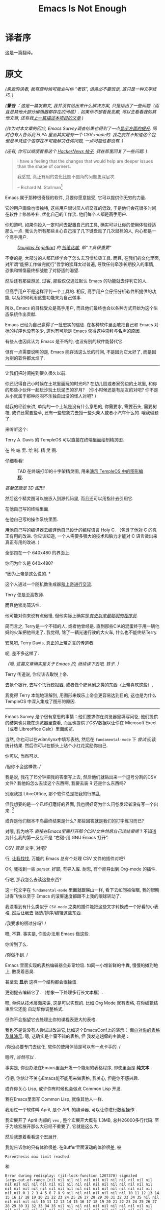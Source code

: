 #+TITLE: Emacs Is Not Enough
* 译者序
这是一篇翻译。


* 原文

/(亲爱的读者, 我有些时候可能会叫你 “老铁”, 请务必不要慌张, 这只是一种文学技巧. )/
# TODO: anon -> ?

/(*警告* ：这是一篇发癫文, 我并没有给出来什么解决方案, 只是指出了一些问题（而且是其他大部分编辑器都存在的问题）.  如果你不想看我发癫, 可以去看看我的其他文章, 还有我[[https://project-mage.org/the-power-of-structure.html][上一篇描述本项目的文章]] )/
# TODO: rant -> ?

/(作为对本文章的回应, Emacs Survey调查结果也得到了一点[[https://lucidmanager.org/productivity/emacs-user-survey-results/][显示方面的提升]]. 同时也有人告诉我 ELPA 里面其实是有一个 CSV-mode的. 我之前并不知道这个包, 但是单凭这个包存在不可能解决任何问题, 一点可能性都没有. )/

/(还有, 你可以顺便看看这个 [[https://news.ycombinator.com/item?id=34375137#34384420][HackerNews 帖子]],  我在那里回复了一些问题. )/


#+ATTR_HTML: :align right

#+BEGIN_QUOTE

I have a feeling that the changes that would help are deeper issues than the shape of corners.

我感觉, 真正有用的变化比圆不圆角的问题更深层次.

-- Richard M. Stallman[fn::[[https://lists.gnu.org/archive/html/emacs-devel/2020-04/msg00885.html][Emacs 为啥这么方?]]]

#+END_QUOTE

# TODO: Deeper issues -> ?


Emacs 属于那种很奇怪的软件, 只要你愿意接受, 它可以提供你无穷的力量.

它的用户画像也很独特, 这些用户很讨厌人机交互的低效, 于是他们会花很多时间在软件上修修补补, 优化自己的工作流. 他们每个人都是高手用户.

你知道吗, 如果你投入一定时间去配置自己的工具, 确实可以让你的使用体验舒适那么一点. 我认为所有那些关心自己按了几下键盘动了几次鼠标的人, 内心都是一个高手用户.

#+CAPTION: /[[https://zh.wikipedia.org/zh-hans/%E9%81%93%E6%A0%BC%E6%8B%89%E6%96%AF%C2%B7%E6%81%A9%E6%A0%BC%E5%B0%94%E5%B7%B4%E7%89%B9][Douglas Engelbart]] 的 [[https://www.dougengelbart.org/pubs/augment-3906.html#Figure-2][铅笔比喻]], 即“工具很重要”/
[[file:media/brick.jpg]]

不幸的是, 大部分的人都已经学会了怎么去习惯垃圾工具. 而且, 在我们的文化里面,
对所谓“能把工作做完就行”哲学的崇拜太过普遍, 导致任何牵涉长期投入的事情,
恐惧和懒惰最终都战胜了对舒适的渴望.

然后还有那些游民, 过客, 那些仅仅通过默认 Emacs 的功能就去评判它的人.

但高手用户不是这样评判一个工具的. 相反, 高手用户会仔细分析软件所提供的功能,
以及如何利用这些功能来为自己做事.

所以, Emacs 的目标受众是高手用户, 而且他们最终也会以各种方式开始为这个生态系统作出贡献.

Emacs 已经为自己赢得了一批忠实的信徒. 在各种软件里面敢把自己和 Emacs 对标的程序也没有多少,
这也有可能是 Emacs 获得这种崇拜与名声的原因.

有些人也因此认为 Emacs 是不朽的, 也没有别的软件能替代它.

但有一点需要说明的是, Emacs 能存活这么长的时间, 不是因为它太好了, 而是因为别的软件都太烂了.

-----

让我们把时间拖到很久很久以前.

你还记得自己小时候在土坑里面玩的时光吗? 在幼儿园或者家旁边的土坑里,
和你的那些小伙伴一起玩沙玩土玩泥巴的岁月?
（你小时候还是有朋友的对吧? 你不是从小就属于那种闷闷不乐独自出没的怪人对吧? ）

就我的经验来讲, 单纯的一个土坑是没有什么意思的, 你需要水, 需要石头, 需要树枝,
或许还需要些草, 还有一些想象力去搭一些火柴人或者小汽车什么的. 哦我偏题了.

来听听这个:

Terry A. Davis 的 TempleOS 可以直接在终端里面绘制精灵图.

在 终 端 里.  绘 制.  精 灵 图.

仔细看看!

#+CAPTION: TAD 在终端打印的十字架精灵图, 用来[[https://www.youtube.com/watch?v=2eK4QRH22Uk][演示 TempleOS 中的图形编程]].
#+ATTR_HTML: :width 50% :height 50%
[[file:media/templeos-graphics.png]]

/甚至还能是 3D 图形!/

然后这个精灵图可以被嵌入到源代码里, 而且还可以用指针去引用它.

在他自己写的终端里面.

在他自己写的操作系统里面.

用他自己写的编译器去编译他自己设计的编程语言 Holy C.
（包含了他对 C 的真正有用的改进. 你应该知道, 一个人需要多强大的技术和脑力才能对 C 语言做出来真正有用的改进. ）

全部跑在一个 640x480 的界面上.

你问为什么是 640x480?

*因为上帝是这么说的. *

这个人通过一个随机数生成器[[https://www.youtube.com/watch?v=ZXn4njGgfkE][和上帝进行交流]].

Terry 便是至高牧师.

而且他崇尚简洁性.

他可能对你来说有点傲慢, 但他实际上确实是[[https://www.youtube.com/watch?v=o48KzPa42_o][/有史以来最聪明的程序员/]].

简而言之, Terry是一个不错的人.
或者他曾经是. 直到那些CIA的混蛋终于用一辆他妈的火车把他带走了.
我觉得, 除了一辆光速行驶的大火车, 什么也不能终结Terry.

安息吧, Terry Davis, 真正的上帝之言的传道者.

呃, 差不多这样了.

/（嗯, 这篇文章确实是关于 Emacs 的, 继续读下去吧, 铁子. ）/

Terry 传道说, 你应该去取悦上帝.

去抢个银行, 去写个[[https://www.youtube.com/watch?v=CYQEfLaR4Pg][飞行模拟器]], 或者做个肥皂剧之类的东西（上帝喜欢这些）,

我觉得 Terry 本能地理解到, 用图形来娱乐上帝会更容易达到目的,
这也是为什么 TempleOS 中深入集成了图形的原因.

-----

Emacs Survey 是个很有意思的事情：他们要求你在浏览器里填写问卷,
他们提供的结果也只能在浏览器里查看, 而且也提供了CSV数据以让你在 Microsoft Excel
（或者 Libreoffice Calc）里面阅览.

当然, 你也可以在w3m/lynx中填写表格,
然后在 =fundamental-mode= 下 /尝试/ 阅读统计结果.
然后你可以在额头上贴个小红花奖励你自己.

你可以, 当然可以.

/但你不会这样做. /

我是说, 我花了15分钟把我的答案写上去, 然后他们就贴出来一个逗号分割的CSV文件?
我他妈怎么去读这个东西啊, 我要去装 R 还是什么东西吗?

别跟我提 LibreOffice, 那个软件总是把我的行搞乱.

但我想要的是一个已经打磨好的界面, 我也很好奇为什么问卷发起者没有写一个出来. [fn:: 我觉得那些统计结果其实还是挺有用的. ]

或许是他们根本不鸟最终结果是什么?  那些回答就是我们的打字练习而已?

对哦, 我为啥不 /直接在Emacs里面打开那个CSV文件然后自己读结果呢/ ?
不知道为什么我的第一反应不是 “右键-用 GNU Emacs 打开”.

CSV /算是/ 文字, 对吧?

行, [[https://melpa.org/#/?q=csv][让我找找]], 万能的 Emacs 总有个处理 CSV 文件的插件对吧?

OK, 我找到一些 parser. 好耶, 有导入库. 耐思, 有个能导出到 Org-mode 的插件.

行吧, 那我怎么去读这些东西?

这一坨文字在 =fundamental-mode= 里面就跟屎山一样, 看下去如同被催眠,
我的眼睛过得飞快以至于 Emacs 的滚屏速度都跟不上我的眼球转动了.

我没看到有什么类似于 =CSV-mode= 之类的插件能把这些文字转换成一个好看的小表格, 然后让我去
筛选/排序/编辑这些东西.

/我要求的很过分吗? /

嗯, 不算. 事实是, 你没办法用 Emacs 做这些.

你听到了么.

#+BEGIN_CENTER
/你做不到. /
#+END_CENTER

Emacs 里面实现的表格编辑器会非常垃圾. 如同一小堆新鲜的牛粪, 慢慢的摊到地上, 散发着恶臭.

甚至去 *显示* 这样一个结构都会很操蛋.

更别提去编辑它了. （想象一下处理多行长文本框）.

嗯, 单纯从技术层面来讲, 这是可以实现的. 比如 Org Mode 就有表格, 在你编辑结束后它还能
自动帮你调整格式.

但你不会指望它去处理比你的课程表更大的表格.

我也不是说没有人尝试过改进它,比如这个EmacsConf上的演示：
[[https://emacsconf.org/2019/talks/18/][面向对象的表格及其演示]]. 嗯, 这确实是个蛮不错的表格, 但
我发这趟癫的主旨是：

/你没必要专门去优化, 软件的使用体验是可以有一点卡手的. /

嗯哼,  /当然可以/ .

事实是, 你没办法在Emacs里面开发一个能用的表格程序, 即使里面是 *纯文本* .

行吧, 你估计不关心Emacs能不能用来做表格, 我关心, 但是你不感兴趣.

或许你关心 Lisp,  或许你有时候也会做点 Common Lisp 开发.

我在Emacs里面写 Common Lisp, 就像其他人一样.

我用过一个软件叫 April,  是个 APL 的编译器, 可以让你进行数组操作.

我宏展开了 April 内部的 ~vex~ , 整个宏展开大概有 1.3MB, 总共26000多行代码.
至于为啥宏展开那么大已经不重要了, 它就是这么大.

然后我想着看看这个宏展开.

我能告诉你的只有体验很差. 在Buffer里面滚动的体验很差, 被

~Parenthesis max limit reached.~

和

#+BEGIN_SRC
Error during redisplay: (jit-lock-function 1207370) signaled
(args-out-of-range [nil nil nil nil nil nil nil nil nil nil nil nil
nil nil nil nil nil nil nil nil nil nil nil nil nil nil nil nil nil
nil nil nil nil nil nil nil nil nil nil nil nil nil nil nil nil nil
nil nil 0 1 2 3 4 5 6 7 8 9 nil nil nil nil nil nil nil 10 11 12 13 14
15 16 17 18 19 20 21 22 23 24 25 26 27 28 29 30 31 32 33 34 35 nil nil
nil nil nil nil 10 11 12 13 14 15 16 17 18 19 20 21 22 23 24 25 26 27
28 29 30 31 32 33 34 35 nil nil nil nil nil nil nil nil nil nil nil
nil nil nil nil nil nil nil nil nil nil nil nil nil nil nil nil nil
nil nil nil nil nil nil nil nil nil nil nil nil nil nil nil nil nil
nil nil nil nil nil nil nil nil nil nil nil nil nil nil nil nil nil
nil nil nil nil nil nil nil nil nil nil nil nil nil nil nil nil nil
nil nil nil nil nil nil nil nil nil nil nil nil nil nil nil nil nil
nil nil nil nil nil nil nil nil nil nil nil nil nil nil nil nil nil
nil nil nil nil nil nil nil nil nil nil nil nil nil nil nil nil nil
nil nil nil] 8592)
#+END_SRC

霸屏的体验也很差.

还有：

~Timed out waiting for property-notify event [5 times]~

以及：

~eldoc error: (error Lisp nesting exceeds max-lisp-eval-depth)~

这些都是什么东西啊?

一点都不 /流畅/ .

一点都不 /简洁/ .

一点都不 /酷/ .

于是就引出个问题.

所有人都在讲 Emacs 在 Common Lisp 领域体验是多么多么的好. 当我去用它的时候,
体验最好的反而是 Common Lisp.

事实是, 用 Emacs 写 Common Lisp 体验超级差, 无论是用 Slime 还是 Sly.

无论有没有 1.3MB 的宏展开.

或许你想改名项目里的某个符号? 恭喜, 体验依旧操蛋. 内置的改名机制不知为何用起来依旧有一堆的Bug.
（我忘记那个函数叫什么名字了, 或许是因为我都不想再去用它. ）

那如果我想把光标处合法的符号导入到 ~defpackage~ 里面呢?

很难.

我还想让我的 S-表达式 能在不同层级显示不同颜色, 我用 ~rainbow-blocks~, 体验还不错.

当然, 除了有时候它直接撂挑子不干了（原因对我来说还是未解之谜）, 然后字体渲染又成一坨狗屎.

/即使所有的括号都是成对匹配的. /

我都不知道是谁开始杜撰说 Emacs 是什么写Lisp的究级大杀器, 这就是一坨屎好吧.

你想的没错, 我就没打算报告任何以上的Bug.  这些修补就像是在沉船上用纸箱子补洞一样.
而且如果你看的再仔细些, 你会发现整艘船都是用纸箱子, 热融胶和泡沫塑料.

哦还有,  ~comint~ 又是个什么东西? 嗯, 用个REPL提示符实在是太难了.

输入为什么没有和输出分开? u1s1, 为啥它俩在同一个 Buffer 里面?

我还用的是 ~evil-mode~ , 光标在那个提示符上的行为简直是不可理喻. （嗯, 我
感觉这不仅仅是因为 ~evil-mode~ 本身就全是 Bug ）.

我想告诉你的是, 我的光标永远不应该出现在那个 ~CL-USER>~ 的提示符上, 永远不应该.
输出就应该放到另外一个空间. 在一个REPL应用里面输出就不应该出现在输入空间里面.

所以他们为啥出现在同一个 Buffer 里面嘞, 因为根本没有别的方式去实现它.
管理窗口位置就是这么难.

所以...这又算是什么事呢? 你知道么?

我来说吧： /Emacs已经年老力衰了. /

看看 ~CIDER~ .  它已经有n多年的历史了, 我安装了它然后结果是什么?
REPL 的 Buffer 一般的情况下都是只读状态.

/而且只有一些调用 print 的输出才会出现在那里. /

我一点头绪都没有.

/这不就是一坨屎山么? / 恭喜你答对了, 这就是一坨屎山.

当然, 你也可以问问自己为啥没办法做 multinarrowing （）
#+TODO: multinarrowing? transclusion?


还有, 你写的大部分的Elisp函数, 本质上都是把光标在整个Buffer里面移来移去, 才能完成一点事情.

为啥要这么写嘞?

因为这很 /命令式（imperative）/ .

还有, 需要把光标在整个Buffer里面移来移去这件事, 比所谓的命令式更可怕. 听说过 LOGO 么?

嗯, Elisp差不多就是Lisp世界里的LOGO, Emacs就是那只搞文本编辑的小王八.


#+ATTR_HTML: :width 50% :height 50%
[[file:media/turtle.jpg]]

/Emacs: 重生之我在纯文本异世界给乌龟编程/

#+ATTR_HTML: :width 50% :height 50%
[[file:media/turtle.gif]]

还有, 任何事, 无论是什么事, 永 远 都 要 花 一 个 世 纪 的 时 间 才 能 完 成 .

我知道你很急, 但你先别急哈, 后面还有更多让你好急的.

举个例子哈, Elisp的补全为啥总那么慢呢?

为啥所有的 <语言>-mode 都那么不稳定呢?

为啥这整个玩意儿就那么不稳定呢?

还有哈, 我都 /不想/ 跟你说 [[https://orgmode.org/][Org-mode]] 里面那些乱七八糟的事情了.
缩进被搞乱已经是常规操作. 你试试在脚注里面插入个链接, 看看能有多好玩.
标签不允许有连字号(=-=)和空格. 表格很难用. 导出过程不透明. 处理代码块
(/org-babel/) 带给人坐在电脑屏幕前能感受到的最纯粹最极致的痛苦.
我还能继续说下去, 但没必要把所有的问题都列出来.

#+TODO: refurnish this
哦对, 你试试让 Org-mode 在文字段落折行但是在代码块里不折行, 你压根就做不到, 对吧?

而且我根本没办法想你阐述那个链接功能用起来有多么累人. 甚至连自动更新都没有.
一个指向某个标题的链接, 一旦你更改了路径里的任何部分, 它就会失效.
然后我就得 /手动/ 搞自定义标识符.

然后, 每次我在一个比较大的文件（甚至也没那么大, 172KB）里调用 ~insert-heading-dwim~ ,
我就得等整整一秒钟直到那个标题出现在树里面. When you edit a list of items, checking an item
at point will rescan the whole tree, because, hey, you gotta /rescan
and recalculate all that stuff, right?/

这些东西其实不需要那么难用, 如果 Buffer 被 *结构化* 的话.

#+BEGIN_QUOTE
*结构* 是个很重要的概念. 在下面它会出现的越来越多.
#+END_QUOTE

Emacs是个编辑文本数据的编辑器, 对吧? （嗯, 希望那些文本不要太长. ）

Emacs用的数据结构叫做 /gap buffer/.

/Gap Buffer./

你真的没办法在这上面再构建其他结构.

嗯, 就这样, 一个 /Gap Buffer/ .

Emacs里面没有什么好的机制可以推行结构, 除了 overlays
或者 markers 或者 regexps. 我个人看法是, 没有一个算得上是好机制.
整个系统细看就是一堆宽胶带和WD小蓝罐.

Emacs 里面的 Overlay 会跟踪字符串的位置. 它们的工作原理就像往墙上扔泥巴希望能粘上去一样,
或者是尝试把铜导线焊到铝接面上, 幻想着它能一直正常工作下去而不会过几天就接触不良.
这是一种相当昂贵且大幅影响性能的丑陋解决方案.

这就是为什么 JSON 文件编辑起来一直很慢, 直到魔改了 /core/ 搞了一些优化才能稍微保持在一个能用的程度.
为啥它本来就得这么慢呢?  嗯, 因为用正则表达式做语法高亮是个很他妈糟的馊主意.

是的, 有很多人只用宽胶带和一罐 WD 润滑剂就能完成许多细小琐碎的事情.
有些人甚至为他们这种实用主义艺术而自豪.

但这不是你正儿八经打算构建什么东西的时候应该用的解决方案.

类似于 [[https://github.com/alphapapa/org-ql][org-ql]] (它能让你查询一个 Org-mode buffer) *就不应该存在* .

你想做的是 /提供基础结构/, 然后只需要 /把它们暴露给插件开发者/.
而且不应该仅限于插件开发者： /几乎每个用户函数都需要结构知识/.

在一个需要形式化的结构才能正确工作的文件里, 如果你不强制在任何时候都推行
结构化, 那整件事就没有任何意义。想想看, 你要做些什么丑陋的事情才能让一个 *没有任何结构*
的文档正常工作。嗯, 我第一个想到的就是解析。然后如果出现什
么问题（而且肯定会出现）, 再加点解析进去, 同时再来点特殊错误处理。然后在
加点缓存机制, 因为“啊这, 这玩意儿跑得有点慢哈”。然后再转回来加点错误处理,
更多的解析和重解析, 因为“啊这, 它怎么又坏了？”或许顺手再优化一下你的编译
器。啊这, 加了缓存还不够吗？怎么什么东西都又慢又难用啊。马萨卡, 终于要展
示真正牛逼的优化技巧了么。难道卷起袖子觉醒升华的时刻要到来了吗？

嗯, 你先别急, 给你介绍一下有个 *24K纯钛合金一百万流明核弹级杀伤力亮瞎你狗
眼* 的东西叫 *残酷现实*.

你那阳光彩虹小白马的美好幻想在现实落下的一瞬间如同万米高空跳伞的镜子一般
摔的粉碎, 你那万事万物皆可迭代优化的美好愿景也一同消逝。不用想着去优化速度了,
先试试让它正常工作：它再也没办法正常工作了。

你就会意识到：

扫除这个烂摊子的唯一方法就是 *强制实施结构* , 这是唯一能让它正常工作的方法。

这里的 /结构/ 是指一个你可以直接和它交互的数据结构, 没有中间商赚差价的那种。
然后, 你的那些优化目标从一开始就处于一个较高的层级, 事实上你可能根本不需要去
考虑性能的问题了。

忘掉那些乱七八糟的编程奇技淫巧, 没人应该去受那种罪。

你想要的是强健和漂亮的程序, 还是半吊子的丑陋代码？ 选个专用的结构,  而不是 gap buffer。
Emacs的本质就是一个又一个的gap buffer。

还有,  Emacs里的所有东西本质上都是 /字符串/ 。

当你经手的数据都是字符串的时候,  在其之上推行结构化以及任何基于结构的功能就变得太难了。
当然, 在一个 buffer 里面强制结构化并不是不可能, 但是如果你想写个比较实际的功能就会完全不值得。

Major mode 之所以存在就是因为我们经手的大部分数据都是有内在结构的。Major mode 存在的唯一目的
就是处理有特定结构的数据。

你能想到的所有 Major mode 都是这样,  除了 ~fundamental-mode~, 它只会告诉你它不知道这个文件是啥东西。

---

如果你在造自己的文本编辑器, 然后你发现自己在问类似这种问题：

/我应该选哪个： gap buffer？ 树？ 要不要再拿个绳子吊死自己？/

正确答案当然是：

/都不是,  至少在大部分情况下。/

有些人就是喜欢像小孩子一样做选择。

明明可以全都要。

你应该根据你要编辑的数据去选择对应的数据结构。你不需要把自己限制到一个结构里面尝试着用它表示所有的数据。
很奇怪的是似乎当今所有的编辑器都喜欢这么做。

/他们用的数据结构是： *字符串* 。/

我们为啥不用专门的编辑器去编辑专门格式的文件呢？

我也不知道, 但肯定不是因为这种方法太难了。为一个文件格式写一个量身打造的专用编辑器肯定要比
魔改一个通用编辑器简单（至少在不用当今的那些架构的情况下）。

人们通常认为一个通用的数据结构有益于设计一个对各种的文本文件都通用的接口, 但专用编辑器没理由不能
拥有一样的通用接口。

*Emacs就是不擅长文本处理。*

人们通常以为 Emacs 就是用来做文本处理的, 所以它肯定很擅长这些, 但它就是不行。

它没有专用的处理机制。只有 Buffer, 本质上就是字符串。 你没办法在字符串上面
搞什么骚操作, 可以偶尔搞些奇技淫巧但也就只能做那些了。

/结构的缺失会滋生半吊子的解决方案。/

最重要的是, Emacs 促使你去用一种命令式的编程风格。 /小乌龟小乌龟小乌龟/

而且, 没有什么高级的API接口可以用。那搞起来也太难了。

难怪什么事都要花那么长的时间才能完成。 我的 Emacs 配置里面现在有两百多个
todo。 [fn:: 目前的讨论应该不怎么需要我把它们一项一项列出来。]
还有很多人比我都多。

大部分的 todo 看起来都很容易。

但是真的要实现就很难。

---

#+BEGIN_QUOTE
-- /<作者名>, 你×××了是吧, 啥东西让你这么激动？/
#+END_QUOTE

没啥, 真的, 没啥。或许就是因为 Emacs 太糟糕了。

也不是我很关心。我当然也在我的 Emacs 配置上面浪费了几百个小时。

好吧我也不知道自己在骗谁, 肯定不是骗别人了, 那就是在骗我自己。

事实是几千个小时, 那是好几个月。

就像大部分人一样。

但说实话那些折腾也没什么价值。我根本不觉得我有一丁点得心应手的感觉。

我的 Emacs 刚开始感觉很难用。几年过去了, 它依旧很难用。我的三千多行的 ~.emacs~
依旧感觉很难用, 就算我有个替身一天到晚帮我折腾我的配置, 磨平任何硌到我的地方, 虽然这种工作量
比 200多个 todo 要大的多, 它还是很难用。

但我可以说的是, 这种苦劲解决不了任何问题, 何况是一个配置。

我已经不再往里面加新的 todo 了。

还有, 你听说过那种配置只有几行还觉得用的很开心的人吗？

那些不是真的 Emacs 用户。他们只是在装逼。

你如果没有一直在折腾你的 Emacs 配置, 那你就不是一个合格的 Emacs用户。

我不会去听他们的意见, 他们明天估计就会发篇博客宣布自己出走去 VSCode 阵营了。就先忽略那帮人好吧。

---

行吧我们到哪儿了？

/如果 Emacs 这么烂,  为啥就没人去修好它呢？/

呵呵。 重写 Emacs 可能是所有 Emacs 讨论里面最常见的陈词滥调了。

那帮写 Common Lisp 的？ 他们总想着要 /移植他妈的Emacs/ 或者 /重写他妈的Emacs/ 或者
/复制他妈的 Emacs/ 或者 /以某种方式成为Emacs/ 。

或者： YY 出来一个魔法一般的兼容层然后就可以 /从 Emacs 那里偷点代码过来/ ！ 这个想法的
无理程度和其传播广度不相上下。 它不停地在各种群聊里出现, 借机将人们的目光从真正的问题上转移开。

还有, 啊对, “移植” 。 将Emacs移植到某种外部生态 （比如 Guile）将会更糟糕。
任何种类的合并都会导致 /同质性/ 问题, 即使是 Guile,  尤其是 Guile。

移植/导入/合并 本质上就是对生态的一场人造灾难。

当然, 没人会把这种讨论当真。因为所有人都明白这种东西已经有人尝试做过了, 而且尝试的结果并不好。

就算可以做出来, 也不会解决任何问题。

如果你想的是移植 Emacs,  你永远也不可能替换 Elisp 或者修好 Emacs。 移植的想法本质上就否定了
将 Emacs 转移到一个更好的系统上的意义, 因为这些系统必然不兼容。一个比当前远远更好的系统才会迫使人们转移,
所以它们必然会有本质上的区别。故, 必然不会兼容。

你应该知道,  人们不仅仅是提议要重写或者移植,  已经有几个项目在这么做了。虽然这些努力都是好意的, 但是它们完全都是徒劳。

Emacs的问题不仅仅是语言层次上的。

当然,  Elisp 不是 Lisp 方言里面最好用的, 但是它够用。 事实上, Elisp 可能是 Emacs 最好的部分。

但在所有这些讨论中, 总有一个主要的心理障碍不断浮现, 那就是： /插件/ 。

#+BEGIN_QUOTE
-- /但我们怎么可能重写或移植Emacs以及所有那些 *超级* 有用的代码呢？/
#+END_QUOTE

听着： /Emacs不需要被重写。/

事实是： /*我们不想要另一个Emacs*/ 。

我们想要的是某种本质上不同的东西, 一种支持 /结构化方法/ 的东西。

Emacs与这种结构化的想法几乎不兼容。所以, 那些数十亿行的 Elisp 代码是一种负担, 而不是资产。

为了拥有一个更好的文本编辑Lisp环境, 我们需要放弃所有的Elisp和所有的Emacs。 /并且永远不要回头。/

#+BEGIN_QUOTE
-- /<作者名>, 但是有5000多个包呢？/
#+END_QUOTE

呵呵, 去他妈的吧。我们根本不需要他们。

去他妈的 5000 多个包, 去他妈的几万个几十万个包。

我告诉你, 这些都不重要。

如果基底都已经腐烂了,  我根本不在乎有多少人费了多少个小时去证明这个基底是值得的。
这一切都是沉没成本和损害控制。

还有, 记得我跟你说命令式代码的事情吗？ 我再来个王炸：所有被写出来的 Elisp 代码都挺垃圾的。
我不是在批评这些代码的作者, 这不是他们的错, 但事实就是这样。

我们想把这些代码倒进下水道, 而不是留着。

让我们来看看一些 Elisp 代码,  单纯为了好玩。

相信我,  他们看起来都是一样的东西：

- /beginend/: 为某些 mode 重定义 M-< and M-> 。
- /belarus-holidays/: 白俄罗斯假期, 包括调休。
- /cfrs/: 基于子窗口的字符串读取。

换句话说, 就是一些垃圾。

真正有意思的也就只有 /Org-mode/ 和 /magit/ 。就这些了。
而且由于[[https://project-mage.org/c-programmers-wrote-git.html][Git是给低等人用的]], 这就只剩下Org-mode了。

/Emacs中没有大型应用程序。Emacs包通常不解决比较复杂的或大规模的问题。/

而且鉴于这些小插件的质量 —— 我们不会丢失真正有价值的东西。

其他的东西也就是什么秒表, 十几个补全框架, 几万个半吊子的编程语言支持, 主题配色, 以及任何 [[https://github.com/alphapapa/][alphapapa]] 突发奇想写出来的东西。

/冷笑话/ 。

/俄罗斯方块/ 。

你难道看不出来这都是些没用的东西吗？

真正有用的东西两只手就数的过来, 我们可以直接偷走, 但是这次要好好做。

而且我们根本不需要去看那些包, 我们只需要回想一下自己用这个软件的体验。那些才是估值这些包的正确方法, 而不是去看代码。

#+BEGIN_QUOTE
-- /但是那是好几十亿行的 Elisp 代码诶！/
#+END_QUOTE

你说的对, 但都是废话。Emacs 当前的架构根本不足以支撑这么重大的更改。这个平台不是最优解。最好的方法就是扔掉所有包袱。

而且这些仅仅是关于文本的, 我还没有提到别的东西, 比如矢量图。

#+BEGIN_QUOTE
-- /<作者名>, 你为啥会觉得一个文本编辑器需要图形支持呢？/
#+END_QUOTE

菜鸟问题, 但我还是会回答, 因为这个问题很有启发性。

谁说 Emacs 是个文本编辑器了？ Emacs 恰好只是一个人们可以构建 +好用的+ 文本界面的平台。

如果它有好的图形支持,  人们当然也会去用它。 人们尝试着给它粘上去图形支持 （比如 GTK 部件 [fn:: 多么美好的回忆。]）
但这些都不是最佳实践,  所以没人回去用它。正如预期。

#+BEGIN_QUOTE
-- /<作者名>, 如果 Emacs 这么烂,  为什么你还在用呢？/
#+END_QUOTE

因为剩下的东西都是更难用的一坨狗屎。


#+BEGIN_QUOTE
-- /<作者名>, 你刚才提到 Guile,  用别的编程语言扩展 Emacs 难道不好吗？ 不是会让 Emacs 更强大吗？/
#+END_QUOTE

在虚拟机上运行除了 Elisp 以外的任何东西都是个 /坏主意/ 。那些认为这个想法很好的人都忘了 Emacs 的主要受众：
他们忘了 Emacs 是给高手用户用的。

当你有一大坨没办法很好协作语言粘在了一起,  你就被剥夺了控制力。 /你最不想做的就是剥夺高手用户的控制力。/

你可以在你的 Lisp 镜像里加载一个 Lua 解释器, 或者允许扩展性FFI。但没人能从这些东西里面获得更强大的力量,
只能获得一些短效的便利, 而给以后的高手用户平添障碍。 你不可能用 Lua 写最基本的文本函数并指望你的受众接纳它。

我在其他文章中更详细地谈论了这个问题, 并将这个问题称为 /同质性/ 。

#+BEGIN_QUOTE
-- /<作者名>, 你真的没办法用什么奇技淫巧去改善Emacs吗？/
#+END_QUOTE

做不到。


#+BEGIN_QUOTE
-- /<作者名>, 不是已经有很多结构化编辑器了吗, 他们不都很烂吗？/
#+END_QUOTE

确实有结构化编辑器存在。是的, 它们确实很烂, 因此没有人去用它们。
之所以没有人去用是因为你无法像用 Emacs 那样用它们, 让光标在整个程序里跳来跳去。

但这并不意味着它们也做不到, 或者它们必须很烂。我在[[https://project-mage.org/the-power-of-structure.html][前一篇文章]]中提出了 /无缝/ 的结构化编辑。


#+BEGIN_QUOTE
-- /<作者名>, 专用的结构化编辑器难道哦啊不是更难写吗？/
#+END_QUOTE

不是。其实更简单, 因为你可以在不同地方复用编辑器。
结构化也有利于复杂交互和互操作行为的设计。


#+BEGIN_QUOTE
-- /<作者名>, 如果有很多专用编辑器, 你难道不需要给每个都单独写配置吗？/
#+END_QUOTE

通用机制的配置（比如快捷键绑定）可以共用。所有的编辑器都需要提供一个文本处理的通用接口。

#+BEGIN_QUOTE
-- /<作者名>, 但 Emacs 肯定是做对了一些事情的对吧？/
#+END_QUOTE

是的, 有好几件事情。

Lisp。Elisp 可能没能成为现存最伟大的 Lisp 方言。它在多线程、命名空间以及
其他方面存在一些问题。但总的来说, 它还够用, 而且肯定不是Emacs目前面临
的最糟糕的问题。

还有的话, 可扩展性。在一定程度上。Emacs展示了交互式可扩展性可以是什么样
的, 以及它如何为我们服务。我觉得它展现了有很多人可以在个人计算平台中喜欢上这种可扩展性。

之前, 我也批评了 Buffer 的概念, 但是 /一切都是Buffer/ 的想法被证明非常方便。
这意味着每个东西都有一套共同的界面, 并通过相同的一套命令来操作。（除了
modeline 。它太结构化了, 无法通过非结构化方式实现。）

还有什么需要补充的吗？可能没有了。

#+BEGIN_QUOTE
-- /Emacs及其插件生态中的那些代码真的没有一点意义吗？/
#+END_QUOTE

写新的代码是一种罪过, 但把代码扔掉可能是人们能做的最光荣的事情。

我会稍微重申一下。但可以确定的是 Emacs /没有/ 结构化意识。

因此, 它所有的插件和功能只能做到用户想要的50%, 大多数连 50% 都达不到。

/平庸的体验已成为常态。/

Emacs既不擅长专用化, 也不擅长嵌入, 更不擅长整合。
比如, 你没办法创建一个不同区域使用不同 mode 的 buffer。有些奇技淫巧, 但它们很烂。

Emacs里的所有工具只能让你 /勉强应付/ , 它们并没有带来任何伟大的东西。

如果你不能专用化, 你将永远效率低下, 你的程序将永远难用。

Emacs里面没有一个部分会发生本质上的改善。你敢想象在其之上 /不断构建更多的垃圾/ 吗？

至少我不敢。

我宁愿有一些专用化的工具, 它们在100%的时间都有效, 或者至少可以改进到那个极限。
（这些工具必须生活在一个系统内, 以便它们能够相互集成和互操作。）

#+BEGIN_QUOTE
-- /<作者名>, Emacs 可以变得结构化吗？/
#+END_QUOTE

如果你已经阅读了[[https://project-mage.org/the-power-of-structure.html][前一篇文章]], 尤其是关于 /Rune/ 的部分,
你就会知道我认为 /无缝结构化/ 编辑是处理文本的更优方式。

Emacs能采用这种思维方式吗？让我们思考一下。

首先, Emacs 的核心必须变得更像Lisp。但这只是前提。

其次, 需要真正地扩展 /buffer/ 的定义和能力。

这就像试图把一列货运火车变成直升机, 同时计划所有的轨道最终还得连接在车轮上。

你会遇到同质性问题, 这比“换个语言重写”更难解决。

原则上我不觉得这不能通过向后兼容的方式解决。但实际上,  +直接放弃结构化编辑+ 从头开始写要更简单。

这还没考虑到任何完整的GUI框架, 或一个能用的原型系统。

即使 Emacs 的核心能够接纳其中极小一部分功能[fn:: 嗯哼, Emacs核心开发是一个极其保守的工作。],
整个生态的包和代码也不会自己更新。但它们确实在 /道德层面/ 上过时了。

所以, 无论如何, 再见, Emacs。

Emacs 本质上就缺失灵活性。而且不仅仅是C的问题（那甚至不占所有问题的十分之一）。
是默认设置, 全局状态, 整个基于字符串的模型。

而那个模型 /搞砸了/ 。

我不喜欢Emacs核心的一点是它主要是由API驱动的。
我认为真正强大的核心不会给你一个API, 而是给你砖让你自己建房子。

在Emacs中唯一的构建块是 buffer, 而那基本上是一个为个人计算平台包装的、以磁带驱动的图灵机。

---

我并不是在责怪或否定Emacs。它无疑是一款令人印象深刻的软件。

但同时我们需要看到, Emacs的能力受到不断出现的边缘案例的束缚。
换句话说, 总会有些东西稍微有点问题, 这并不真的是因为它不够好。
问题在于底层不够好。底层保证了你将永远有不断的效率低下和问题 /随时出现/ 。

更不用说由于缺少结构性带来的限制, 很多功能永远不会被尝试,  /甚至不会被想到/ 。

我们想要的是什么呢？可组合的对象。可嵌入的结构。
在 /是什么, 而不仅仅是如何表示/ 的层面上对一切进行程序化访问。
这就是你需要从哪里开始构建你的编辑器：从任何给定对象的固有结构开始。
把事物视为具有文本界面的对象！
针对每种结构的专门编辑器, 许多这样的编辑器相互操作并/由/其他编辑器组成。
这将产生更好的界面, 更多的控制权, 消除冗余, 提高速度。
最后：它会/更简单/。因为这就是灵活性与结构结合所给你的：力量。而力量可以使复杂的事物/简单化/。

Emacs在其界面能够多么强大的方面已经达到了极限。

然后还有性能的问题。

编辑这个网站的HTML让我想起了真正的糖蜜般的恐怖。
当然, 糖蜜虽然慢, 至少是连续和平滑的。Emacs则不然, /哈哈/。
